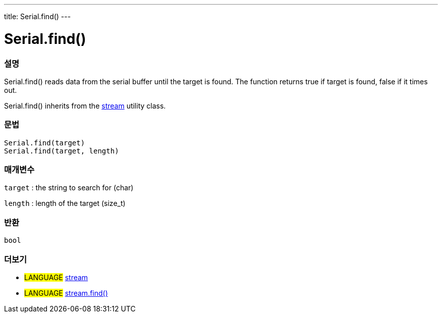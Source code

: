 ---
title: Serial.find()
---




= Serial.find()


// OVERVIEW SECTION STARTS
[#overview]
--

[float]
=== 설명
Serial.find() reads data from the serial buffer until the target is found. The function returns true if target is found, false if it times out.

Serial.find() inherits from the link:../../stream[stream] utility class.
[%hardbreaks]


[float]
=== 문법
`Serial.find(target)` +
`Serial.find(target, length)`

[float]
=== 매개변수
`target` : the string to search for (char)

`length` : length of the target (size_t)

[float]
=== 반환
`bool`

--
// OVERVIEW SECTION ENDS


// SEE ALSO SECTION
[#see_also]
--

[float]
=== 더보기

[role="language"]
* #LANGUAGE# link:../../stream[stream] +
* #LANGUAGE# link:../../stream/streamfind[stream.find()]

--
// SEE ALSO SECTION ENDS
